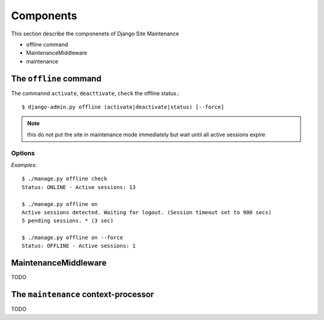 .. |mnt| replace:: Django Site Maintenance
.. |pkg| replace:: maintenance

.. _components:

Components
==========
This section describe the componenets of |mnt|

- offline command
- MaintenanceMiddleware
- maintenance




The ``offline`` command
-----------------------

The commannd ``activate``, ``deacttivate``, ``check`` the offline status.::

$ django-admin.py offline (activate|deactivate|status) [--force]


.. option:: activate, on

    activate the offline mode.

.. note::
    this do not put the site in maintenance mode immediately but wait until all active sessions expire

.. option:: deactivate, off

    deactivate maintenance mode

.. option:: status, check

    check the status of maintenance mode. Possible feedbacks are:


    * ONLINE: The system is on line

    * PENDING: Offline mode as been requested but not still active.< No other users can login, but active sessions can still work on site. ( see :option:`--force` below)

    * OFFLINE: The system is offline


Options
^^^^^^^

.. option:: --force

    Do not wait for sessions expiration  but immmedialetly enable the offline mode.


*Examples*::

    $ ./manage.py offline check
    Status: ONLINE - Active sessions: 13

    $ ./manage.py offline on
    Active sessions detected. Waiting for logout. (Session timeout set to 900 secs)
    5 pending sessions. * (3 sec)

    $ ./manage.py offline on --force
    Status: OFFLINE - Active sessions: 1


MaintenanceMiddleware
---------------------

TODO

\The ``maintenance`` context-processor
-------------------------------------

TODO

